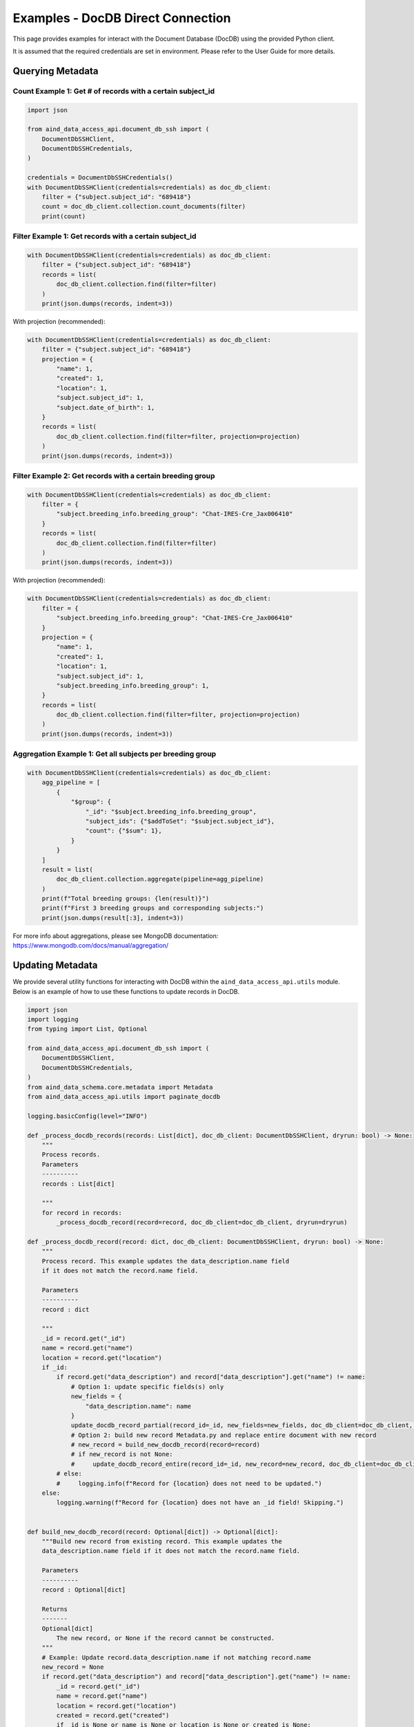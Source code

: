 Examples - DocDB Direct Connection
==================================

This page provides examples for interact with the Document Database (DocDB)
using the provided Python client.

It is assumed that the required credentials are set in environment.
Please refer to the User Guide for more details.


Querying Metadata
~~~~~~~~~~~~~~~~~~~~~~

Count Example 1: Get # of records with a certain subject_id
-----------------------------------------------------------

.. code:: python

  import json

  from aind_data_access_api.document_db_ssh import (
      DocumentDbSSHClient,
      DocumentDbSSHCredentials,
  )

  credentials = DocumentDbSSHCredentials()
  with DocumentDbSSHClient(credentials=credentials) as doc_db_client:
      filter = {"subject.subject_id": "689418"}
      count = doc_db_client.collection.count_documents(filter)
      print(count)

Filter Example 1: Get records with a certain subject_id
-------------------------------------------------------

.. code:: python

  with DocumentDbSSHClient(credentials=credentials) as doc_db_client:
      filter = {"subject.subject_id": "689418"}
      records = list(
          doc_db_client.collection.find(filter=filter)
      )
      print(json.dumps(records, indent=3))


With projection (recommended):
      
.. code:: python

  with DocumentDbSSHClient(credentials=credentials) as doc_db_client:
      filter = {"subject.subject_id": "689418"}
      projection = {
          "name": 1,
          "created": 1,
          "location": 1,
          "subject.subject_id": 1,
          "subject.date_of_birth": 1,
      }
      records = list(
          doc_db_client.collection.find(filter=filter, projection=projection)
      )
      print(json.dumps(records, indent=3))


Filter Example 2: Get records with a certain breeding group
-----------------------------------------------------------

.. code:: python

  with DocumentDbSSHClient(credentials=credentials) as doc_db_client:
      filter = {
          "subject.breeding_info.breeding_group": "Chat-IRES-Cre_Jax006410"
      }
      records = list(
          doc_db_client.collection.find(filter=filter)
      )
      print(json.dumps(records, indent=3))


With projection (recommended):

.. code:: python

  with DocumentDbSSHClient(credentials=credentials) as doc_db_client:
      filter = {
          "subject.breeding_info.breeding_group": "Chat-IRES-Cre_Jax006410"
      }
      projection = {
          "name": 1,
          "created": 1,
          "location": 1,
          "subject.subject_id": 1,
          "subject.breeding_info.breeding_group": 1,
      }
      records = list(
          doc_db_client.collection.find(filter=filter, projection=projection)
      )
      print(json.dumps(records, indent=3))

Aggregation Example 1: Get all subjects per breeding group
----------------------------------------------------------

.. code:: python

  with DocumentDbSSHClient(credentials=credentials) as doc_db_client:
      agg_pipeline = [
          {
              "$group": {
                  "_id": "$subject.breeding_info.breeding_group",
                  "subject_ids": {"$addToSet": "$subject.subject_id"},
                  "count": {"$sum": 1},
              }
          }
      ]
      result = list(
          doc_db_client.collection.aggregate(pipeline=agg_pipeline)
      )
      print(f"Total breeding groups: {len(result)}")
      print(f"First 3 breeding groups and corresponding subjects:")
      print(json.dumps(result[:3], indent=3))

For more info about aggregations, please see MongoDB documentation:
https://www.mongodb.com/docs/manual/aggregation/


Updating Metadata
~~~~~~~~~~~~~~~~~~~~~~

We provide several utility functions for interacting with DocDB within the
``aind_data_access_api.utils`` module. Below is an example of how to use these
functions to update records in DocDB.

.. code:: python

  import json
  import logging
  from typing import List, Optional

  from aind_data_access_api.document_db_ssh import (
      DocumentDbSSHClient,
      DocumentDbSSHCredentials,
  )
  from aind_data_schema.core.metadata import Metadata
  from aind_data_access_api.utils import paginate_docdb

  logging.basicConfig(level="INFO")

  def _process_docdb_records(records: List[dict], doc_db_client: DocumentDbSSHClient, dryrun: bool) -> None:
      """
      Process records.
      Parameters
      ----------
      records : List[dict]

      """
      for record in records:
          _process_docdb_record(record=record, doc_db_client=doc_db_client, dryrun=dryrun)

  def _process_docdb_record(record: dict, doc_db_client: DocumentDbSSHClient, dryrun: bool) -> None:
      """
      Process record. This example updates the data_description.name field
      if it does not match the record.name field.

      Parameters
      ----------
      record : dict

      """
      _id = record.get("_id")
      name = record.get("name")
      location = record.get("location")
      if _id:
          if record.get("data_description") and record["data_description"].get("name") != name:
              # Option 1: update specific fields(s) only
              new_fields = {
                  "data_description.name": name
              }
              update_docdb_record_partial(record_id=_id, new_fields=new_fields, doc_db_client=doc_db_client, dryrun=dryrun)
              # Option 2: build new record Metadata.py and replace entire document with new record
              # new_record = build_new_docdb_record(record=record)
              # if new_record is not None:
              #     update_docdb_record_entire(record_id=_id, new_record=new_record, doc_db_client=doc_db_client, dryrun=dryrun)
          # else:
          #     logging.info(f"Record for {location} does not need to be updated.")
      else:
          logging.warning(f"Record for {location} does not have an _id field! Skipping.")


  def build_new_docdb_record(record: Optional[dict]) -> Optional[dict]:
      """Build new record from existing record. This example updates the
      data_description.name field if it does not match the record.name field.

      Parameters
      ----------
      record : Optional[dict]

      Returns
      -------
      Optional[dict]
          The new record, or None if the record cannot be constructed.
      """
      # Example: Update record.data_description.name if not matching record.name
      new_record = None
      if record.get("data_description") and record["data_description"].get("name") != name:
          _id = record.get("_id")
          name = record.get("name")
          location = record.get("location")
          created = record.get("created")
          if _id is None or name is None or location is None or created is None:
              logging.warning(f"Record does not have _id, name, location, or created! Skipping.")
              return None
          try:
              new_record = record.copy()
              new_record["data_description"]["name"] = name
              new_record_str = Metadata.model_construct(
                  **new_record
              ).model_dump_json(warnings=False, by_alias=True)
              new_record = json.loads(new_record_str)
          except Exception:
              new_record = None
      return new_record

  def update_docdb_record_partial(record_id: str, new_fields: dict, doc_db_client: DocumentDbSSHClient, dryrun: bool) -> None:
      """
      Update record in docdb by updating specific fields only.
      Parameters
      ----------
      record_id : str
          The _id of the record to update.
      new_fields : dict
          New fields to update. E.g. {"data_description.name": "new_name"}

      """
      if dryrun:
          logging.info(f"(dryrun) doc_db_client.collection.update_one (partial): {record_id}")
      else:
          logging.info(f"doc_db_client.collection.update_one (partial): {record_id}")
          response = doc_db_client.collection.update_one(
              {"_id": record_id},
              {"$set": new_fields},
              upsert=False,
          )
          logging.info(response.raw_result)


  def update_docdb_record_entire(record_id: str, new_record: dict, doc_db_client: DocumentDbSSHClient, dryrun: bool) -> None:
      """
      Update record in docdb by replacing the entire document with new record.
      Parameters
      ----------
      record_id : str
          The _id of the record to update.
      new_record : dict
          The new record to replace the existing record with.

      """
      if dryrun:
          logging.info(f"(dryrun) doc_db_client.collection.update_one: {record_id}")
      else:
          logging.info(f"doc_db_client.collection.update_one: {record_id}")
          response = doc_db_client.collection.update_one(
              {"_id": record_id},
              {"$set": new_record},
              upsert=False,
          )
          logging.info(response.raw_result)
            
          
  if __name__ == "__main__":
      credentials = DocumentDbSSHCredentials()    # credentials in environment
      dryrun = True
      filter = {"location": {"$regex": ".*s3://codeocean-s3datasetsbucket.*"}}
      projection = None
      
      with DocumentDbSSHClient(credentials=credentials) as doc_db_client:
          db_name = doc_db_client.database_name
          col_name = doc_db_client.collection_name
          # count = doc_db_client.collection.count_documents(filter)
          # logging.info(f"{db_name}.{col_name}: Found {count} records with {filter}: {count}")

          logging.info(f"{db_name}.{col_name}: Starting to scan for {filter}.")
          docdb_pages = paginate_docdb(
              db_name=doc_db_client.database_name,
              collection_name=doc_db_client.collection_name,
              docdb_client=doc_db_client._client,
              page_size=500,
              filter_query=filter,
          )
          for page in docdb_pages:
              _process_docdb_records(records=page, doc_db_client=doc_db_client, dryrun=dryrun)
          logging.info(f"{db_name}.{col_name}:Finished scanning through DocDb.")